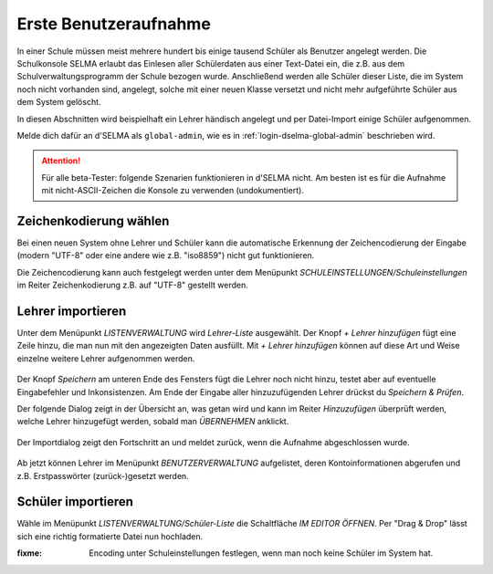 
========================
 Erste Benutzeraufnahme
========================

In einer Schule müssen meist mehrere hundert bis einige tausend
Schüler als Benutzer angelegt werden. Die Schulkonsole SELMA erlaubt
das Einlesen aller Schülerdaten aus einer Text-Datei ein, die z.B. aus
dem Schulverwaltungsprogramm der Schule bezogen wurde. Anschließend
werden alle Schüler dieser Liste, die im System noch nicht vorhanden
sind, angelegt, solche mit einer neuen Klasse versetzt und nicht mehr
aufgeführte Schüler aus dem System gelöscht.

In diesen Abschnitten wird beispielhaft ein Lehrer händisch angelegt
und per Datei-Import einige Schüler aufgenommen.

Melde dich dafür an d'SELMA als ``global-admin``, wie es in
:ref:`login-dselma-global-admin` beschrieben wird.

.. attention::

   Für alle beta-Tester: folgende Szenarien funktionieren in d'SELMA
   nicht. Am besten ist es für die Aufnahme mit nicht-ASCII-Zeichen
   die Konsole zu verwenden (undokumentiert).


Zeichenkodierung wählen
=======================

Bei einen neuen System ohne Lehrer und Schüler kann die automatische
Erkennung der Zeichencodierung der Eingabe (modern "UTF-8" oder eine andere wie
z.B. "iso8859") nicht gut funktionieren.

Die Zeichencodierung kann auch festgelegt werden unter dem Menüpunkt
`SCHULEINSTELLUNGEN/Schuleinstellungen` im Reiter Zeichenkodierung
z.B. auf "UTF-8" gestellt werden.

.. figure:: media/settings-settings-charencoding.png
   :align: center
   :alt: Character encoding for imported data


Lehrer importieren
==================

Unter dem Menüpunkt `LISTENVERWALTUNG` wird `Lehrer-Liste` ausgewählt.
Der Knopf `+ Lehrer hinzufügen` fügt eine Zeile hinzu, die man nun mit
den angezeigten Daten ausfüllt. Mit `+ Lehrer hinzufügen` können auf
diese Art und Weise einzelne weitere Lehrer aufgenommen werden.

.. figure:: media/user-add-teacher-data.png
   :align: center
   :alt: User entry to add teacher

Der Knopf `Speichern` am unteren Ende des Fensters fügt die Lehrer
noch nicht hinzu, testet aber auf eventuelle Eingabefehler und
Inkonsistenzen. Am Ende der Eingabe aller hinzuzufügenden Lehrer
drückst du `Speichern & Prüfen`.

Der folgende Dialog zeigt in der Übersicht an, was getan wird und kann
im Reiter `Hinzuzufügen` überprüft werden, welche Lehrer hinzugefügt
werden, sobald man `ÜBERNEHMEN` anklickt.

.. figure:: media/user-add-check.png
   :align: center
   :alt: User entry check dialog

Der Importdialog zeigt den Fortschritt an und meldet zurück, wenn die
Aufnahme abgeschlossen wurde.
	 
.. figure:: media/user-add-output-finished.png
   :align: center
   :alt: User entry output dialog

Ab jetzt können Lehrer im Menüpunkt `BENUTZERVERWALTUNG` aufgelistet,
deren Kontoinformationen abgerufen und z.B. Erstpasswörter
(zurück-)gesetzt werden.

.. figure:: media/user-modify-teacher.png
   :align: center
   :alt: User entry output dialog

Schüler importieren
===================

Wähle im Menüpunkt `LISTENVERWALTUNG/Schüler-Liste` die Schaltfläche
`IM EDITOR ÖFFNEN`. Per "Drag & Drop" lässt sich eine richtig
formatierte Datei nun hochladen.

:fixme: Encoding unter Schuleinstellungen festlegen, wenn man noch keine Schüler im System hat.

